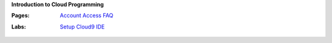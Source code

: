 **Introduction to Cloud Programming**

:Pages:
  | `Account Access FAQ <faq.html>`_
:Labs:
  | `Setup Cloud9 IDE <cis-15/setup_cloud9.html>`_
